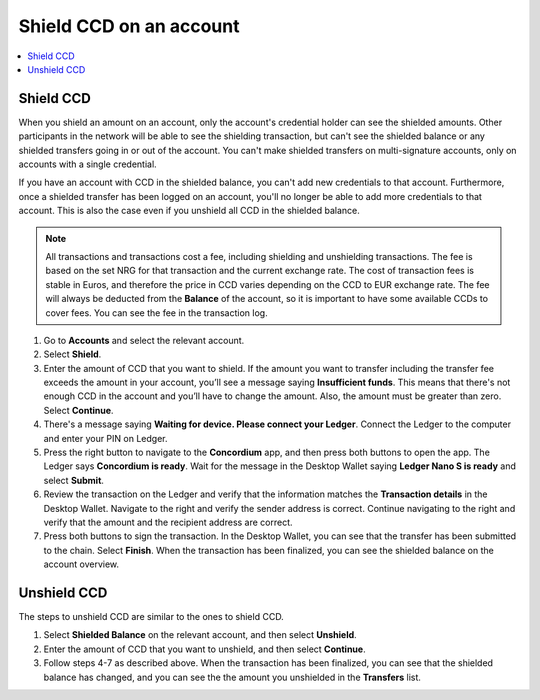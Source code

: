 
.. _shield-CCD-desktop:

========================
Shield CCD on an account
========================

.. contents::
    :local:
    :backlinks: none
    :depth: 1

Shield CCD
==========

When you shield an amount on an account, only the account's credential holder can see the shielded amounts. Other participants in the network will be able to see the shielding transaction, but can't see the shielded balance or any shielded transfers going in or out of the account. You can't make shielded transfers on multi-signature accounts, only on accounts with a single credential.

If you have an account with CCD in the shielded balance, you can't add new credentials to that account. Furthermore, once a shielded transfer has been logged on an account, you'll no longer be able to add more credentials to that account. This is also the case even if you unshield all CCD in the shielded balance.

.. Note::
   All transactions and transactions cost a fee, including shielding and unshielding transactions. The fee is based on the set NRG for that transaction and the current exchange rate.
   The cost of transaction fees is stable in Euros, and therefore the price in CCD varies depending on the CCD to EUR exchange rate. The fee will always be deducted from the **Balance** of the account, so it is important to have some available CCDs to cover fees.
   You can see the fee in the transaction log.

#. Go to **Accounts** and select the relevant account.

#. Select **Shield**.

#. Enter the amount of CCD that you want to shield. If the amount you want to transfer including the transfer fee exceeds the amount in your account, you’ll see a message saying **Insufficient funds**. This means that there's not enough CCD in the account and you’ll have to change the amount. Also, the amount must be greater than zero. Select **Continue**.

#. There's a message saying **Waiting for device. Please connect your Ledger**. Connect the Ledger to the computer and enter your PIN on Ledger.

#. Press the right button to navigate to the **Concordium** app, and then press both buttons to open the app. The Ledger says **Concordium is ready**. Wait for the message in the Desktop Wallet saying **Ledger Nano S is ready** and select **Submit**.

#. Review the transaction on the Ledger and verify that the information matches the **Transaction details** in the Desktop Wallet. Navigate to the right and verify the sender address is correct. Continue navigating to the right and verify that the amount and the recipient address are correct.

#. Press both buttons to sign the transaction. In the Desktop Wallet, you can see that the transfer has been submitted to the chain. Select **Finish**. When the transaction has been finalized, you can see the shielded balance on the account overview.

.. _unshield-CCD:

Unshield CCD
============
The steps to unshield CCD are similar to the ones to shield CCD.

#. Select **Shielded Balance** on the relevant account, and then select **Unshield**.

#. Enter the amount of CCD that you want to unshield, and then select **Continue**.

#. Follow steps 4-7 as described above. When the transaction has been finalized, you can see that the shielded balance has changed, and you can see the the amount you unshielded in the **Transfers** list.
